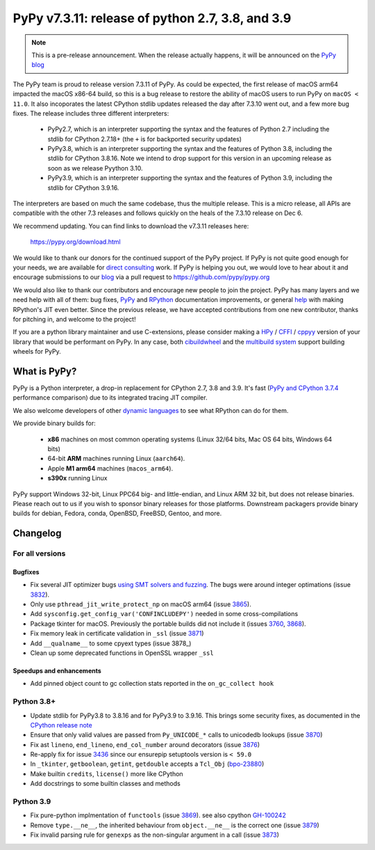=================================================
PyPy v7.3.11: release of python 2.7, 3.8, and 3.9
=================================================

..
       Changelog up to commit 207858e40e63

.. note::
  This is a pre-release announcement. When the release actually happens, it
  will be announced on the `PyPy blog`_

.. _`PyPy blog`: https://pypy.org/blog

The PyPy team is proud to release version 7.3.11 of PyPy. As could be expected,
the first release of macOS arm64 impacted the macOS x86-64 build, so this is
a bug release to restore the ability of macOS users to run PyPy on ``macOS <
11.0``. It also incoporates the latest CPython stdlib updates released the day
after 7.3.10 went out, and a few more bug fixes. The release includes three
different interpreters:

  - PyPy2.7, which is an interpreter supporting the syntax and the features of
    Python 2.7 including the stdlib for CPython 2.7.18+ (the ``+`` is for
    backported security updates)

  - PyPy3.8, which is an interpreter supporting the syntax and the features of
    Python 3.8, including the stdlib for CPython 3.8.16. Note we intend to drop
    support for this version in an upcoming release as soon as we release
    Pyython 3.10.

  - PyPy3.9, which is an interpreter supporting the syntax and the features of
    Python 3.9, including the stdlib for CPython 3.9.16.

The interpreters are based on much the same codebase, thus the multiple
release. This is a micro release, all APIs are compatible with the other 7.3
releases and follows quickly on the heals of the 7.3.10 release on Dec 6.

We recommend updating. You can find links to download the v7.3.11 releases here:

    https://pypy.org/download.html

We would like to thank our donors for the continued support of the PyPy
project. If PyPy is not quite good enough for your needs, we are available for
`direct consulting`_ work. If PyPy is helping you out, we would love to hear about
it and encourage submissions to our blog_ via a pull request
to https://github.com/pypy/pypy.org

We would also like to thank our contributors and encourage new people to join
the project. PyPy has many layers and we need help with all of them: bug fixes,
`PyPy`_ and `RPython`_ documentation improvements, or general `help`_ with making
RPython's JIT even better. Since the previous release, we have accepted
contributions from one new contributor, thanks for pitching in, and welcome
to the project!

If you are a python library maintainer and use C-extensions, please consider
making a HPy_ / CFFI_ / cppyy_ version of your library that would be performant
on PyPy. In any case, both `cibuildwheel`_ and the `multibuild system`_ support
building wheels for PyPy.

.. _`PyPy`: index.html
.. _`RPython`: https://rpython.readthedocs.org
.. _`help`: project-ideas.html
.. _CFFI: https://cffi.readthedocs.io
.. _cppyy: https://cppyy.readthedocs.io
.. _`multibuild system`: https://github.com/matthew-brett/multibuild
.. _`cibuildwheel`: https://github.com/joerick/cibuildwheel
.. _blog: https://pypy.org/blog
.. _HPy: https://hpyproject.org/
.. _was sponsored: https://www.pypy.org/posts/2022/07/m1-support-for-pypy.html
.. _direct consulting: https://www.pypy.org/pypy-sponsors.html
.. _has built: https://www.pypy.org/posts/2022/11/pypy-and-conda-forge.html

What is PyPy?
=============

PyPy is a Python interpreter, a drop-in replacement for CPython 2.7, 3.8 and
3.9. It's fast (`PyPy and CPython 3.7.4`_ performance
comparison) due to its integrated tracing JIT compiler.

We also welcome developers of other `dynamic languages`_ to see what RPython
can do for them.

We provide binary builds for:

  * **x86** machines on most common operating systems
    (Linux 32/64 bits, Mac OS 64 bits, Windows 64 bits)

  * 64-bit **ARM** machines running Linux (``aarch64``).

  * Apple **M1 arm64** machines (``macos_arm64``). 

  * **s390x** running Linux

PyPy support Windows 32-bit, Linux PPC64 big- and little-endian, and Linux ARM
32 bit, but does not release binaries. Please reach out to us if you wish to
sponsor binary releases for those platforms. Downstream packagers provide
binary builds for debian, Fedora, conda, OpenBSD, FreeBSD, Gentoo, and more.

.. _`PyPy and CPython 3.7.4`: https://speed.pypy.org
.. _`dynamic languages`: https://rpython.readthedocs.io/en/latest/examples.html

Changelog
=========

For all versions
----------------

Bugfixes
~~~~~~~~
- Fix several JIT optimizer bugs `using SMT solvers and fuzzing`_. The bugs
  were around integer optimations (issue 3832_).
- Only use ``pthread_jit_write_protect_np`` on macOS arm64 (issue 3865_).
- Add ``sysconfig.get_config_var('CONFINCLUDEPY')`` needed in some
  cross-compilations
- Package tkinter for macOS. Previously the portable builds did not include it
  (issues 3760_, 3868_).
- Fix memory leak in certificate validation in ``_ssl`` (issue 3871_)
- Add ``__qualname__`` to some cpyext types (issue 3878_)
- Clean up some deprecated functions in OpenSSL wrapper ``_ssl``


Speedups and enhancements
~~~~~~~~~~~~~~~~~~~~~~~~~
- Add pinned object count to gc collection stats reported in the
  ``on_gc_collect hook``

Python 3.8+
-----------

- Update stdlib for PyPy3.8 to 3.8.16 and for PyPy3.9 to 3.9.16. This brings
  some security fixes, as documented in the `CPython release note`_
- Ensure that only valid values are passed from ``Py_UNICODE_*`` calls to
  unicodedb lookups (issue 3870_) 
- Fix ast ``lineno``, ``end_lineno``, ``end_col_number`` around decorators (issue 3876_)
- Re-apply fix for issue 3436_ since our ensurepip setuptools version is ``< 59.0``
- In ``_tkinter``, ``getboolean``, ``getint``, ``getdouble`` accepts a ``Tcl_Obj`` (bpo-23880_)
- Make builtin ``credits``, ``license()`` more like CPython
- Add docstrings to some builtin classes and methods

Python 3.9
----------
- Fix pure-python implmentation of ``functools`` (issue 3869_). see also cpython GH-100242_
- Remove ``type.__ne__``, the inherited behaviour from ``object.__ne__`` is the
  correct one (issue 3879_)
- Fix invalid parsing rule for ``genexps`` as the non-singular argument in a call (issue 3873_)

.. _`using SMT solvers and fuzzing`: https://www.pypy.org/posts/2022/12/jit-bug-finding-smt-fuzzing.html
.. _`CPython release note`: https://www.python.org/downloads/release/python-3816
.. _bpo-23880: https://bugs.python.org/issue23880
.. _GH-100242: https://github.com/python/cpython/issues/100242
.. _3436: https://foss.heptapod.net/pypy/pypy/-/issues/3436
.. _3760: https://foss.heptapod.net/pypy/pypy/-/issues/3760
.. _3832: https://foss.heptapod.net/pypy/pypy/-/issues/3832
.. _3865: https://foss.heptapod.net/pypy/pypy/-/issues/3865
.. _3868: https://foss.heptapod.net/pypy/pypy/-/issues/3868
.. _3869: https://foss.heptapod.net/pypy/pypy/-/issues/3869
.. _3870: https://foss.heptapod.net/pypy/pypy/-/issues/3870
.. _3871: https://foss.heptapod.net/pypy/pypy/-/issues/3871
.. _3873: https://foss.heptapod.net/pypy/pypy/-/issues/3873
.. _3876: https://foss.heptapod.net/pypy/pypy/-/issues/3876
.. _3879: https://foss.heptapod.net/pypy/pypy/-/issues/3879
